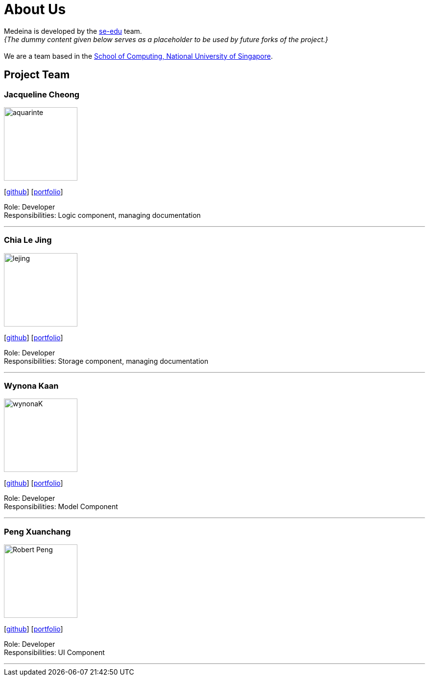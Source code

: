 = About Us
:relfileprefix: team/
:imagesDir: images
:stylesDir: stylesheets

Medeina is developed by the https://se-edu.github.io/docs/Team.html[se-edu] team. +
_{The dummy content given below serves as a placeholder to be used by future forks of the project.}_ +
{empty} +
We are a team based in the http://www.comp.nus.edu.sg[School of Computing, National University of Singapore].

== Project Team

=== Jacqueline Cheong
image::aquarinte.png[width="150", align="left"]
{empty}[http://github.com/aquarinte[github]] [<<johndoe#, portfolio>>]

Role: Developer +
Responsibilities: Logic component, managing documentation

'''

=== Chia Le Jing
image::lejing.jpg[width="150", align="left"]
{empty}[https://github.com/chialejing[github]] [<<johndoe#, portfolio>>]

Role: Developer +
Responsibilities: Storage component, managing documentation

'''

=== Wynona Kaan
image::wynonaK.png[width="150", align="left"]
{empty}[https://github.com/wynonaK[github]] [<<johndoe#, portfolio>>]

Role: Developer +
Responsibilities: Model Component

'''

=== Peng Xuanchang
image::Robert_Peng.jpg[width="150", align="left"]
{empty}[http://github.com/Robert-Peng[github]] [<<johndoe#, portfolio>>]

Role: Developer +
Responsibilities: UI Component

'''
